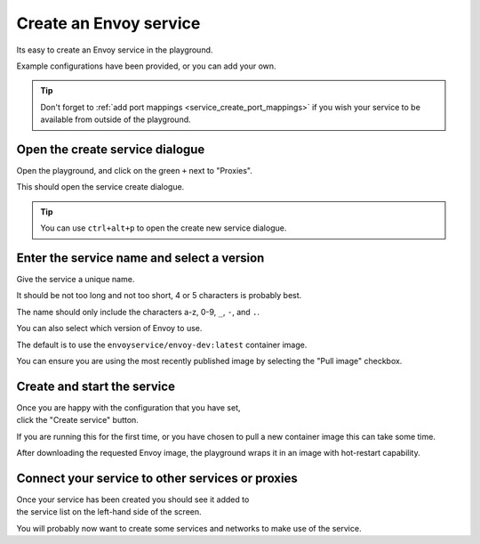 
.. _service_create:

Create an Envoy service
=====================

Its easy to create an Envoy service in the playground.

Example configurations have been provided, or you can add your own.

.. tip::

   Don't forget to :ref:`add port mappings <service_create_port_mappings>` if you wish
   your service to be available from outside of the playground.

.. _service_create_dialogue:

.. rst-class::  clearfix

Open the create service dialogue
------------------------------

..  figure:: ../screenshots/service.create.open.png
    :figclass: screenshot with-shadow
    :figwidth: 40%
    :align: right

Open the playground, and click on the green ``+`` next to "Proxies".

This should open the service create dialogue.

.. rst-class::  inline-tip

.. tip::

   You can use ``ctrl+alt+p`` to open the create new service dialogue.

.. _service_create_name:

.. rst-class::  clearfix

Enter the service name and select a version
-------------------------------------------

..  figure:: ../screenshots/service.create.name.png
    :figclass: screenshot with-shadow
    :figwidth: 40%
    :align: right

Give the service a unique name.

It should be not too long and not too short, 4 or 5 characters is probably best.

The name should only include the characters a-z, 0-9, ``_``, ``-``, and ``.``.

You can also select which version of Envoy to use.

The default is to use the ``envoyservice/envoy-dev:latest`` container image.

You can ensure you are using the most recently published image by selecting the
"Pull image" checkbox.

.. _service_create_start:

.. rst-class::  clearfix

Create and start the service
--------------------------

..  figure:: ../screenshots/service.create.starting.png
    :figclass: screenshot with-shadow
    :figwidth: 40%
    :align: right

Once you are happy with the configuration that you have set, click the "Create service" button.

If you are running this for the first time, or you have chosen to pull a new container image this can take some time.

After downloading the requested Envoy image, the playground wraps it in an image with hot-restart capability.


Connect your service to other services or proxies
-------------------------------------------------

..  figure:: ../screenshots/service.create.started.png
    :figclass: screenshot with-shadow
    :figwidth: 40%
    :align: right

Once your service has been created you should see it added to the service list on the left-hand side of the screen.

You will probably now want to create some services and networks to make use of the service.
